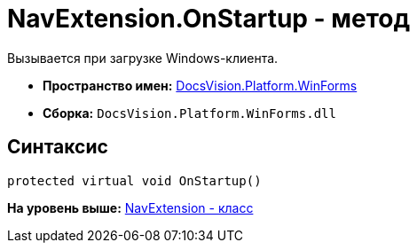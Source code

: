 = NavExtension.OnStartup - метод

Вызывается при загрузке Windows-клиента.

* [.keyword]*Пространство имен:* xref:WinForms_NS.adoc[DocsVision.Platform.WinForms]
* [.keyword]*Сборка:* [.ph .filepath]`DocsVision.Platform.WinForms.dll`

== Синтаксис

[source,pre,codeblock,language-csharp]
----
protected virtual void OnStartup()
----

*На уровень выше:* xref:../../../../api/DocsVision/Platform/WinForms/NavExtension_CL.adoc[NavExtension - класс]
